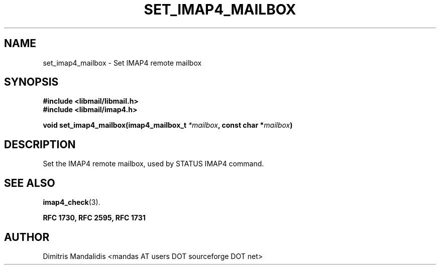 .\" This file is part of libmail.
.\" 
.\"	(c) 2009 - Dimitris Mandalidis <mandas@users.sourceforge.net>
.\"
.\" libmail is free software: you can redistribute it and/or modify
.\" it under the terms of the GNU General Public License as published by
.\" the Free Software Foundation, either version 3 of the License, or
.\" (at your option) any later version.
.\" 
.\" libmail is distributed in the hope that it will be useful,
.\" but WITHOUT ANY WARRANTY; without even the implied warranty of
.\" MERCHANTABILITY or FITNESS FOR A PARTICULAR PURPOSE.  See the
.\" GNU General Public License for more details.
.\" 
.\" You should have received a copy of the GNU General Public License
.\" along with libmail.  If not, see <http://www.gnu.org/licenses/>.
.TH SET_IMAP4_MAILBOX 3 "2009-06-18" "version 0.3" "libmail - A mail handling library"
.SH NAME
set_imap4_mailbox - Set IMAP4 remote mailbox
.SH SYNOPSIS
.nf
.B #include <libmail/libmail.h>
.B #include <libmail/imap4.h>
.sp
.BI "void set_imap4_mailbox(imap4_mailbox_t " "*mailbox" ", const char *" "mailbox" ")"
.sp
.fi
.SH DESCRIPTION
Set the IMAP4 remote mailbox, used by STATUS IMAP4 command.
.SH "SEE ALSO"
.BR "imap4_check" "(3)."
.sp
.B RFC 1730, RFC 2595, RFC 1731
.SH "AUTHOR"
Dimitris Mandalidis <mandas AT users DOT sourceforge DOT net>
